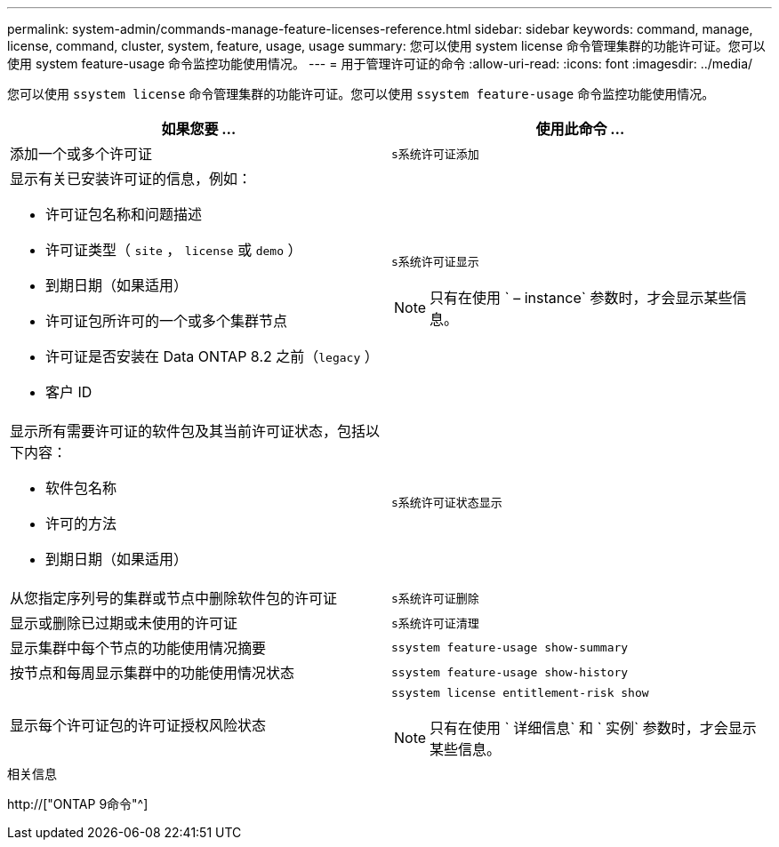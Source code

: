 ---
permalink: system-admin/commands-manage-feature-licenses-reference.html 
sidebar: sidebar 
keywords: command, manage, license, command, cluster, system, feature, usage, usage 
summary: 您可以使用 system license 命令管理集群的功能许可证。您可以使用 system feature-usage 命令监控功能使用情况。 
---
= 用于管理许可证的命令
:allow-uri-read: 
:icons: font
:imagesdir: ../media/


[role="lead"]
您可以使用 `ssystem license` 命令管理集群的功能许可证。您可以使用 `ssystem feature-usage` 命令监控功能使用情况。

|===
| 如果您要 ... | 使用此命令 ... 


 a| 
添加一个或多个许可证
 a| 
`s系统许可证添加`



 a| 
显示有关已安装许可证的信息，例如：

* 许可证包名称和问题描述
* 许可证类型（ `site` ， `license` 或 `demo` ）
* 到期日期（如果适用）
* 许可证包所许可的一个或多个集群节点
* 许可证是否安装在 Data ONTAP 8.2 之前（`legacy` ）
* 客户 ID

 a| 
`s系统许可证显示`

[NOTE]
====
只有在使用 ` – instance` 参数时，才会显示某些信息。

====


 a| 
显示所有需要许可证的软件包及其当前许可证状态，包括以下内容：

* 软件包名称
* 许可的方法
* 到期日期（如果适用）

 a| 
`s系统许可证状态显示`



 a| 
从您指定序列号的集群或节点中删除软件包的许可证
 a| 
`s系统许可证删除`



 a| 
显示或删除已过期或未使用的许可证
 a| 
`s系统许可证清理`



 a| 
显示集群中每个节点的功能使用情况摘要
 a| 
`ssystem feature-usage show-summary`



 a| 
按节点和每周显示集群中的功能使用情况状态
 a| 
`ssystem feature-usage show-history`



 a| 
显示每个许可证包的许可证授权风险状态
 a| 
`ssystem license entitlement-risk show`

[NOTE]
====
只有在使用 ` 详细信息` 和 ` 实例` 参数时，才会显示某些信息。

====
|===
.相关信息
http://["ONTAP 9命令"^]
